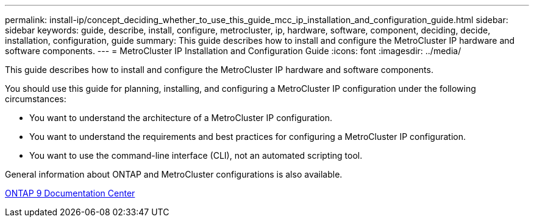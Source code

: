 ---
permalink: install-ip/concept_deciding_whether_to_use_this_guide_mcc_ip_installation_and_configuration_guide.html
sidebar: sidebar
keywords: guide, describe, install, configure, metrocluster, ip, hardware, software, component, deciding, decide, installation, configuration, guide
summary: This guide describes how to install and configure the MetroCluster IP hardware and software components.
---
= MetroCluster IP Installation and Configuration Guide
:icons: font
:imagesdir: ../media/

[.lead]
This guide describes how to install and configure the MetroCluster IP hardware and software components.

You should use this guide for planning, installing, and configuring a MetroCluster IP configuration under the following circumstances:

* You want to understand the architecture of a MetroCluster IP configuration.
* You want to understand the requirements and best practices for configuring a MetroCluster IP configuration.
* You want to use the command-line interface (CLI), not an automated scripting tool.

General information about ONTAP and MetroCluster configurations is also available.

https://docs.netapp.com/ontap-9/index.jsp[ONTAP 9 Documentation Center]
